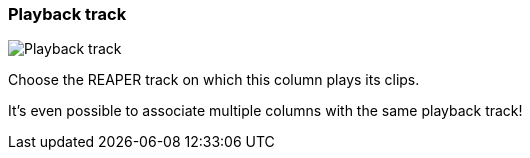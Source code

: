 ifdef::pdf-theme[[[inspector-column-playback-track,Playback track]]]
ifndef::pdf-theme[[[inspector-column-playback-track,Playback track]]]
=== Playback track

image::playtime::generated/screenshots/elements/inspector/column/playback-track.png[Playback track]

Choose the REAPER track on which this column plays its clips.

It's even possible to associate multiple columns with the same playback track!

